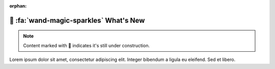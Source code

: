 :orphan:

.. _gv-whatsnew:

🚧 :fa:`wand-magic-sparkles` What's New
=======================================

.. note::
    :class: margin, dropdown, toggle-shown

    Content marked with 🚧 indicates it's still under construction.


Lorem ipsum dolor sit amet, consectetur adipiscing elit. Integer bibendum a ligula eu eleifend. Sed et libero.
